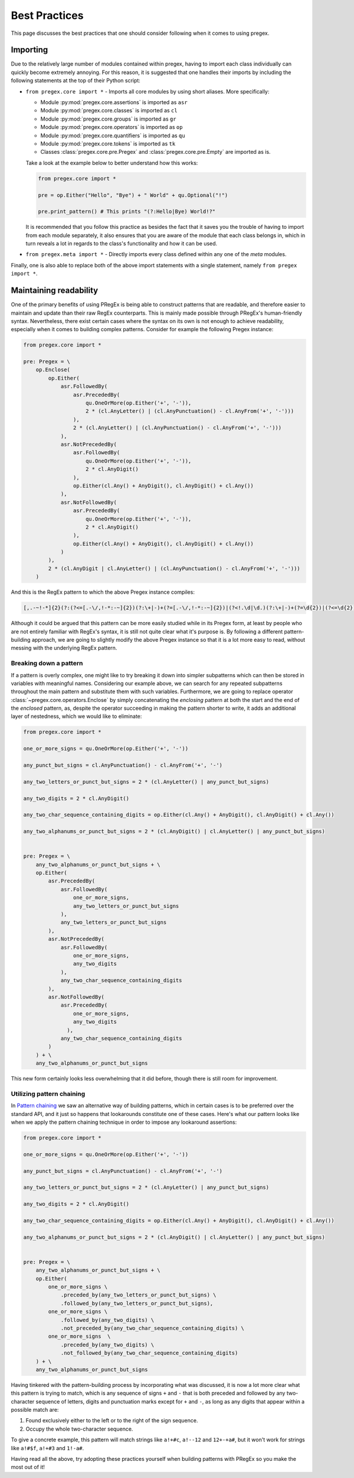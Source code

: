 ###############
Best Practices
###############

This page discusses the best practices that one should
consider following when it comes to using pregex.

Importing
==========

Due to the relatively large number of modules contained within pregex,
having to import each class individually can quickly become extremely annoying.
For this reason, it is suggested that one handles their imports by
including the following statements at the top of their Python script:

* ``from pregex.core import *`` - Imports all core modules by using short aliases.
  More specifically:

  * Module :py:mod:`pregex.core.assertions` is imported as ``asr``
  * Module :py:mod:`pregex.core.classes` is imported as ``cl``
  * Module :py:mod:`pregex.core.groups` is imported as ``gr``
  * Module :py:mod:`pregex.core.operators` is imported as ``op``
  * Module :py:mod:`pregex.core.quantifiers` is imported as ``qu``
  * Module :py:mod:`pregex.core.tokens` is imported as ``tk``
  * Classes :class:`pregex.core.pre.Pregex` and :class:`pregex.core.pre.Empty` are imported as is.

  Take a look at the example below to better understand how this works:

  .. code-block:: python

	from pregex.core import *

	pre = op.Either("Hello", "Bye") + " World" + qu.Optional("!")

	pre.print_pattern() # This prints "(?:Hello|Bye) World!?"

  It is recommended that you follow this practice as besides the fact that
  it saves you the trouble of having to import from each module separately,
  it also ensures that you are aware of the module that each class belongs in,
  which in turn reveals a lot in regards to the class's functionality and how
  it can be used.

* ``from pregex.meta import *`` - Directly imports every class defined within any
  one of the *meta* modules.


Finally, one is also able to replace both of the above import statements
with a single statement, namely ``from pregex import *``.


Maintaining readability
=========================

One of the primary benefits of using PRegEx is being able to construct patterns
that are readable, and therefore easier to maintain and update than their
raw RegEx counterparts. This is mainly made possible through PRegEx's human-friendly
syntax. Nevertheless, there exist certain cases where the syntax on its own is not
enough to achieve readability, especially when it comes to building
complex patterns. Consider for example the following Pregex instance:

.. code-block:: python

  from pregex.core import *

  pre: Pregex = \
      op.Enclose(
          op.Either(
              asr.FollowedBy(
                  asr.PrecededBy(
                      qu.OneOrMore(op.Either('+', '-')),
                      2 * (cl.AnyLetter() | (cl.AnyPunctuation() - cl.AnyFrom('+', '-')))
                  ),
                  2 * (cl.AnyLetter() | (cl.AnyPunctuation() - cl.AnyFrom('+', '-')))
              ),
              asr.NotPrecededBy(
                  asr.FollowedBy(
                      qu.OneOrMore(op.Either('+', '-')),
                      2 * cl.AnyDigit()
                  ),
                  op.Either(cl.Any() + AnyDigit(), cl.AnyDigit() + cl.Any())
              ),
              asr.NotFollowedBy(
                  asr.PrecededBy(
                      qu.OneOrMore(op.Either('+', '-')),
                      2 * cl.AnyDigit()
                  ),
                  op.Either(cl.Any() + AnyDigit(), cl.AnyDigit() + cl.Any())
              )
          ),
          2 * (cl.AnyDigit | cl.AnyLetter() | (cl.AnyPunctuation() - cl.AnyFrom('+', '-')))
      )

And this is the RegEx pattern to which the above Pregex instance compiles:

.. code-block::

  [,.-~!-*]{2}(?:(?<=[.-\/,!-*:-~]{2})(?:\+|-)+(?=[.-\/,!-*:-~]{2})|(?<!.\d|\d.)(?:\+|-)+(?=\d{2})|(?<=\d{2})(?:\+|-)+(?!.\d|\d.))[,.-~!-*]{2}

Although it could be argued that this pattern can be more easily
studied while in its Pregex form, at least by people who are not entirely
familiar with RegEx's syntax, it is still not quite clear what it's purpose
is. By following a different pattern-building approach, we are going to
slightly modify the above Pregex instance so that it is a lot more easy
to read, without messing with the underlying RegEx pattern.


Breaking down a pattern
--------------------------
If a pattern is overly complex, one might like to try breaking it down
into simpler subpatterns which can then be stored in variables with
meaningful names. Considering our example above, we can search for any
repeated subpatterns throughout the main pattern and substitute them
with such variables. Furthermore, we are going to replace operator 
:class:`~pregex.core.operators.Enclose` by simply concatenating
the *enclosing* pattern at both the start and the end of the *enclosed* pattern,
as, despite the operator succeeding in making the pattern shorter to write,
it adds an additional layer of nestedness, which we would like to eliminate:

.. code-block:: python

  from pregex.core import *

  one_or_more_signs = qu.OneOrMore(op.Either('+', '-'))

  any_punct_but_signs = cl.AnyPunctuation() - cl.AnyFrom('+', '-')

  any_two_letters_or_punct_but_signs = 2 * (cl.AnyLetter() | any_punct_but_signs)

  any_two_digits = 2 * cl.AnyDigit()

  any_two_char_sequence_containing_digits = op.Either(cl.Any() + AnyDigit(), cl.AnyDigit() + cl.Any())

  any_two_alphanums_or_punct_but_signs = 2 * (cl.AnyDigit() | cl.AnyLetter() | any_punct_but_signs)


  pre: Pregex = \
      any_two_alphanums_or_punct_but_signs + \
      op.Either(
          asr.PrecededBy(
              asr.FollowedBy(
                  one_or_more_signs,
                  any_two_letters_or_punct_but_signs
              ),
              any_two_letters_or_punct_but_signs
          ),
          asr.NotPrecededBy(
              asr.FollowedBy(
                  one_or_more_signs,
                  any_two_digits
              ),
              any_two_char_sequence_containing_digits
          ),
          asr.NotFollowedBy(
              asr.PrecededBy(
                  one_or_more_signs,
                  any_two_digits
                ),
              any_two_char_sequence_containing_digits
          )
      ) + \
      any_two_alphanums_or_punct_but_signs

This new form certainly looks less overwhelming that it did before,
though there is still room for improvement.

Utilizing pattern chaining
--------------------------
In `Pattern chaining <covering-the-basics.html#pattern-chaining>`_ we saw an alternative way
of building patterns, which in certain cases is to be preferred over the standard API,
and it just so happens that lookarounds constitute one of these cases. Here's what our pattern
looks like when we apply the pattern chaining technique in order to impose any lookaround
assertions:


.. code-block:: python

  from pregex.core import *

  one_or_more_signs = qu.OneOrMore(op.Either('+', '-'))

  any_punct_but_signs = cl.AnyPunctuation() - cl.AnyFrom('+', '-')

  any_two_letters_or_punct_but_signs = 2 * (cl.AnyLetter() | any_punct_but_signs)

  any_two_digits = 2 * cl.AnyDigit()

  any_two_char_sequence_containing_digits = op.Either(cl.Any() + AnyDigit(), cl.AnyDigit() + cl.Any())

  any_two_alphanums_or_punct_but_signs = 2 * (cl.AnyDigit() | cl.AnyLetter() | any_punct_but_signs)


  pre: Pregex = \
      any_two_alphanums_or_punct_but_signs + \
      op.Either(
          one_or_more_signs \
              .preceded_by(any_two_letters_or_punct_but_signs) \
              .followed_by(any_two_letters_or_punct_but_signs),
          one_or_more_signs \
              .followed_by(any_two_digits) \
              .not_preceded_by(any_two_char_sequence_containing_digits) \
          one_or_more_signs  \
              .preceded_by(any_two_digits) \
              .not_followed_by(any_two_char_sequence_containing_digits)
      ) + \
      any_two_alphanums_or_punct_but_signs

Having tinkered with the pattern-building process by incorporating what was discussed,
it is now a lot more clear what this pattern is trying to match, which is any sequence
of signs ``+`` and ``-`` that is both preceded and followed by any two-character sequence
of letters, digits and punctuation marks except for ``+`` and ``-``, as long as any digits
that appear within a possible match are:

1. Found exclusively either to the left or to the right of the sign sequence.
2. Occupy the whole two-character sequence.

To give a concrete example, this pattern will match strings like ``a!+#c``, ``a!--12``
and ``12+-+a#``, but it won't work for strings like ``a!#$f``, ``a!+#3`` and ``1!-a#``.

Having read all the above, try adopting these practices yourself when building
patterns with PRegEx so you make the most out of it!
